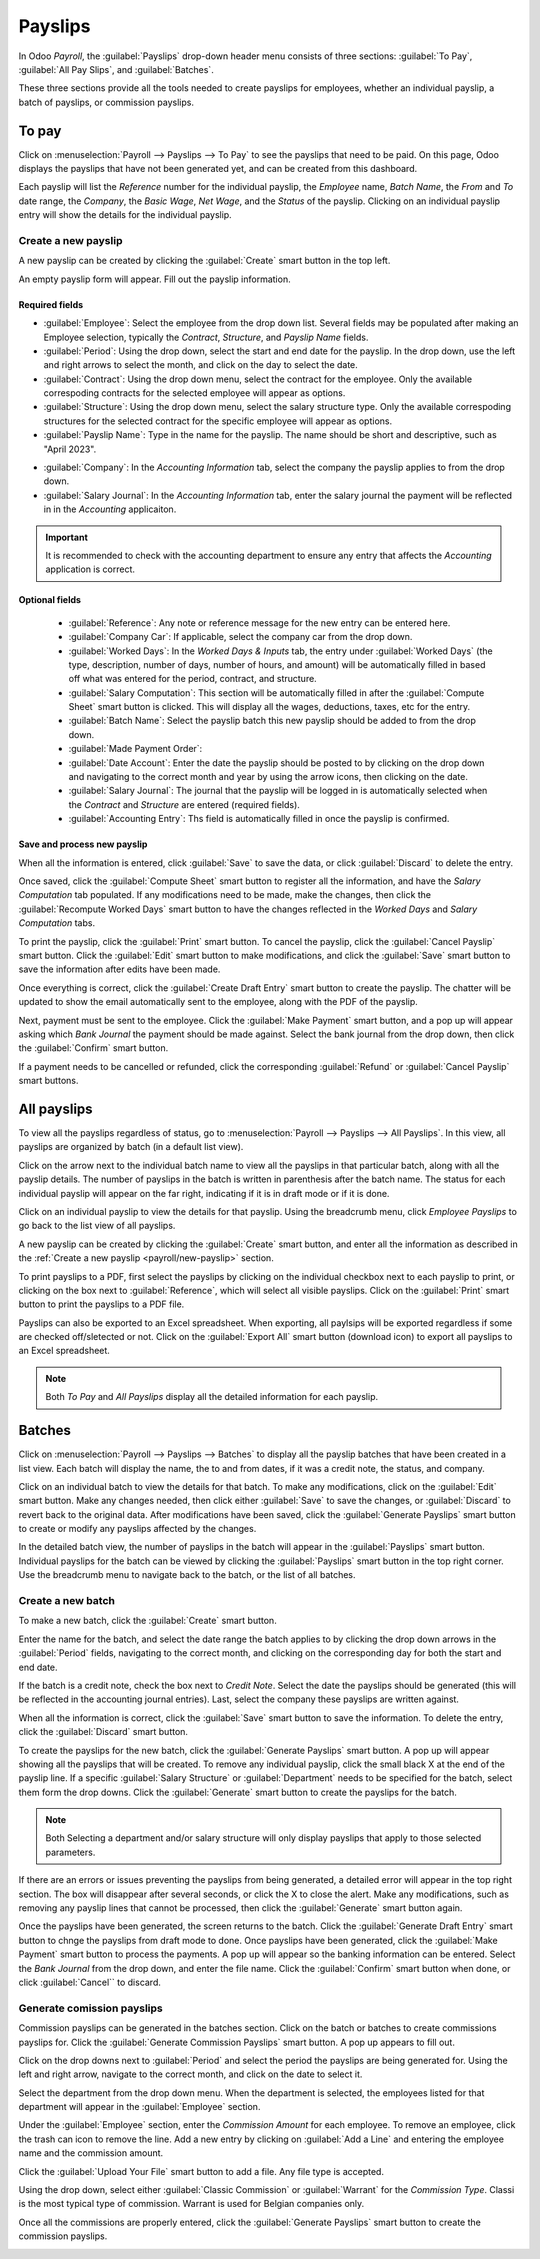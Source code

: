 ========
Payslips
========

In Odoo *Payroll*, the :guilabel:`Payslips` drop-down header menu consists of three
sections: :guilabel:`To Pay`, :guilabel:`All Pay Slips`, and :guilabel:`Batches`.

.. image:: payslips/payslips.png
   :align: center
   :alt: Payslips menu selection in Payroll.

These three sections provide all the tools needed to create payslips for employees, whether an
individual payslip, a batch of payslips, or commission payslips.

To pay
======

Click on :menuselection:`Payroll --> Payslips --> To Pay` to see the payslips that need to be paid.
On this page, Odoo displays the payslips that have not been generated yet, and can be created from
this dashboard.

.. image:: payslips/all-pay-slips.png
   :align: center
   :alt: View all payslips that need to be paid by clicking on Payslips - To Pay.

Each payslip will list the *Reference* number for the individual payslip, the *Employee* name,
*Batch Name*, the *From* and *To* date range, the *Company*, the *Basic Wage*, *Net Wage*, and the
*Status* of the payslip. Clicking on an individual payslip entry will show the details for the
individual payslip.

.. _payroll/new-payslip:

Create a new payslip
--------------------

A new payslip can be created by clicking the :guilabel:`Create` smart button in the top left.

.. image:: payslips/create-payslip.png
   :align: center
   :alt: Click the Create button to make a new payslip.

An empty payslip form will appear. Fill out the payslip information.

Required fields
~~~~~~~~~~~~~~~

.. image:: payslips/new-payslip.png
   :align: center
   :alt: The necessary fields for a new payslip.

- :guilabel:`Employee`: Select the employee from the drop down list. Several fields may be populated
  after making an Employee selection, typically the *Contract*, *Structure*, and *Payslip Name*
  fields.
- :guilabel:`Period`: Using the drop down, select the start and end date for the payslip. In the
  drop down, use the left and right arrows to select the month, and click on the day to select the
  date.
- :guilabel:`Contract`: Using the drop down menu, select the contract for the employee. Only the
  available correspoding contracts for the selected employee will appear as options.
- :guilabel:`Structure`: Using the drop down menu, select the salary structure type. Only the
  available correspoding structures for the selected contract for the specific employee will appear
  as options.
- :guilabel:`Payslip Name`: Type in the name for the payslip. The name should be short and
  descriptive, such as "April 2023".

.. image:: payslips/new-payslip-tab.png
   :align: center
   :alt: The necessary fields for a new payslip in the Acounting Information tab.

- :guilabel:`Company`: In the *Accounting Information* tab, select the company the payslip applies
  to from the drop down.
- :guilabel:`Salary Journal`: In the *Accounting Information* tab, enter the salary journal the
  payment will be reflected in in the *Accounting* applicaiton.

.. important::
   It is recommended to check with the accounting department to ensure any entry that affects the
   *Accounting* application is correct.

Optional fields
~~~~~~~~~~~~~~~

 - :guilabel:`Reference`: Any note or reference message for the new entry can be entered here.
 - :guilabel:`Company Car`: If applicable, select the company car from the drop down.
 - :guilabel:`Worked Days`: In the *Worked Days & Inputs* tab, the entry under :guilabel:`Worked
   Days` (the type, description, number of days, number of hours, and amount) will be automatically
   filled in based off what was entered for the period, contract, and structure.
 - :guilabel:`Salary Computation`: This section will be automatically filled in after the
   :guilabel:`Compute Sheet` smart button is clicked. This will display all the wages, deductions,
   taxes, etc for the entry.
 - :guilabel:`Batch Name`: Select the payslip batch this new payslip should be added to from the
   drop down.
 - :guilabel:`Made Payment Order`:
 - :guilabel:`Date Account`: Enter the date the payslip should be posted to by clicking on the drop
   down and navigating to the correct month and year by using the arrow icons, then clicking on the
   date.
 - :guilabel:`Salary Journal`: The journal that the payslip will be logged in is automatically
   selected when the *Contract* and *Structure* are entered (required fields).
 - :guilabel:`Accounting Entry`: Ths field is automatically filled in once the payslip is confirmed.

Save and process new payslip
~~~~~~~~~~~~~~~~~~~~~~~~~~~~

When all the information is entered, click :guilabel:`Save` to save the data, or click
:guilabel:`Discard` to delete the entry.

.. image:: payslips/save-payslip.png
   :align: center
   :alt: Save the payslip once the information is complete.

Once saved, click the :guilabel:`Compute Sheet` smart button to register all the information, and
have the *Salary Computation* tab populated. If any modifications need to be made, make the changes,
then click the :guilabel:`Recompute Worked Days` smart button to have the changes reflected in the
*Worked Days* and *Salary Computation* tabs.

.. image:: payslips/compute-sheet.png
   :align: center
   :alt: Compute the new payslip.

To print the payslip, click the :guilabel:`Print` smart button. To cancel the payslip, click the
:guilabel:`Cancel Payslip` smart button. Click the :guilabel:`Edit` smart button to make
modifications, and click the :guilabel:`Save` smart button to save the information after edits have
been made.

Once everything is correct, click the :guilabel:`Create Draft Entry` smart button to create the
payslip. The chatter will be updated to show the email automatically sent to the employee, along
with the PDF of the payslip.

.. image:: payslips/payslip-chatter.png
   :align: center
   :alt: The new payslip is emailed to the employee and the email appears in the chatter.

Next, payment must be sent to the employee. Click the :guilabel:`Make Payment` smart button, and a
pop up will appear asking which *Bank Journal* the payment should be made against. Select the bank
journal from the drop down, then click the :guilabel:`Confirm` smart button.

.. image:: payslips/make-payment.png
   :align: center
   :alt: Click Make Payment to send the payment to the employee.

If a payment needs to be cancelled or refunded, click the corresponding :guilabel:`Refund` or
:guilabel:`Cancel Payslip` smart buttons.

All payslips
============

To view all the payslips regardless of status, go to :menuselection:`Payroll --> Payslips -->
All Payslips`. In this view, all payslips are organized by batch (in a default list view).

Click on the arrow next to the individual batch name to view all the payslips in that particular
batch, along with all the payslip details. The number of payslips in the batch is written in
parenthesis after the batch name. The status for each individual payslip will appear on the far
right, indicating if it is in draft mode or if it is done.

.. image:: payslips/all-payslips.png
   :align: center
   :alt: View all payslips organized by batches. Click on the arrow to expand each batch.

Click on an individual payslip to view the details for that payslip. Using the breadcrumb menu,
click *Employee Payslips* to go back to the list view of all payslips.

A new payslip can be created by clicking the :guilabel:`Create` smart button, and enter all the
information as described in the :ref:`Create a new payslip <payroll/new-payslip>` section.

To print payslips to a PDF, first select the payslips by clicking on the individual checkbox next to
each payslip to print, or clicking on the box next to :guilabel:`Reference`, which will select all
visible payslips. Click on the :guilabel:`Print` smart button to print the payslips to a PDF file.

.. image:: payslips/print.png
   :align: center
   :alt: Click on the Print smart button to print payslips to a PDF.

Payslips can also be exported to an Excel spreadsheet. When exporting, all paylsips will be exported
regardless if some are checked off/sletected or not. Click on the :guilabel:`Export All` smart
button (download icon) to export all payslips to an Excel spreadsheet.

.. image:: payslips/export.png
   :align: center
   :alt: Click on the Export All smart button to export all payslips to an Excel payslip.

.. note::
   Both *To Pay* and *All Payslips* display all the detailed information for each payslip.

Batches
=======

Click on :menuselection:`Payroll --> Payslips --> Batches` to display all the payslip batches that
have been created in a list view. Each batch will display the name, the to and from dates, if it was
a credit note, the status, and company.

.. image:: payslips/batches.png
   :align: center
   :alt: View displaying all batches created.

Click on an individual batch to view the details for that batch. To make any modifications, click on
the :guilabel:`Edit` smart button. Make any changes needed, then click either :guilabel:`Save` to
save the changes, or :guilabel:`Discard` to revert back to the original data. After modifications
have been saved, click the :guilabel:`Generate Payslips` smart button to create or modify any
payslips affected by the changes.

.. image:: payslips/edit-batch.png
   :align: center
   :alt: Edit a batch.

In the detailed batch view, the number of payslips in the batch will appear in the
:guilabel:`Payslips` smart button. Individual payslips for the batch can be viewed by clicking the
:guilabel:`Payslips` smart button in the top right corner. Use the breadcrumb menu to navigate back
to the batch, or the list of all batches.

.. image:: payslips/payslip-batches.png
   :align: center
   :alt: Click the Payslips smart button to view the ndividual payslips in the batch.

Create a new batch
------------------

To make a new batch, click the :guilabel:`Create` smart button.

.. image:: payslips/create-batch.png
   :align: center
   :alt: Click the Create smart button to create a new batch.

Enter the name for the batch, and select the date range the batch applies to by clicking the drop
down arrows in the :guilabel:`Period` fields, navigating to the correct month, and clicking on the
corresponding day for both the start and end date.

.. image:: payslips/new-batch-details.png
   :align: center
   :alt: Enter the details for the new batch.

If the batch is a credit note, check the box next to *Credit Note*. Select the date the payslips
should be generated (this will be reflected in the accounting journal entries). Last, select the
company these payslips are written against.

When all the information is correct, click the :guilabel:`Save` smart button to save the
information. To delete the entry, click the :guilabel:`Discard` smart button.

To create the payslips for the new batch, click the :guilabel:`Generate Payslips` smart button. A
pop up will appear showing all the payslips that will be created. To remove any individual payslip,
click the small black X at the end of the payslip line. If a specific :guilabel:`Salary Structure`
or :guilabel:`Department` needs to be specified for the batch, select them form the drop downs.
Click the :guilabel:`Generate` smart button to create the payslips for the batch.

.. image:: payslips/generate-payslips.png
   :align: center
   :alt: Generata payslips for the new batch.

.. note::
   Both Selecting a department and/or salary structure will only display payslips that apply to
   those selected parameters.

If there are an errors or issues preventing the payslips from being generated, a detailed error will
appear in the top right section. The box will disappear after several seconds, or click the X to
close the alert. Make any modifications, such as removing any payslip lines that cannot be
processed, then click the :guilabel:`Generate` smart button again.

Once the payslips have been generated, the screen returns to the batch. Click the
:guilabel:`Generate Draft Entry` smart button to chnge the payslips from draft mode to done. Once
payslips have been generated, click the :guilabel:`Make Payment` smart button to process the
payments. A pop up will appear so the banking information can be entered. Select the *Bank Journal*
from the drop down, and enter the file name. Click the :guilabel:`Confirm` smart button when done,
or click :guilabel:`Cancel`` to discard.

.. image:: payslips/confirm-payslips.png
   :align: center
   :alt: Confirm the bank details for the new payslips.

Generate comission payslips
---------------------------

Commission payslips can be generated in the batches section. Click on the batch or batches to create
commissions payslips for. Click the :guilabel:`Generate Commission Payslips` smart button. A pop up
appears to fill out.

.. image:: payslips/commission.png
   :align: center
   :alt: Click the Generate Commission Payslips to create commission payslips.

Click on the drop downs next to :guilabel:`Period` and select the period the payslips are being
generated for. Using the left and right arrow, navigate to the correct month, and click on the date
to select it.

Select the department from the drop down menu. When the department is selected, the employees listed
for that department will appear in the :guilabel:`Employee` section.

Under the :guilabel:`Employee` section, enter the *Commission Amount* for each employee. To remove
an employee, click the trash can icon to remove the line. Add a new entry by clicking on
:guilabel:`Add a Line` and entering the employee name and the commission amount.

Click the :guilabel:`Upload Your File` smart button to add a file. Any file type is accepted.

Using the drop down, select either :guilabel:`Classic Commission` or  :guilabel:`Warrant` for the
*Commission Type*. Classi is the most typical type of commission. Warrant is used for Belgian
companies only.

Once all the commissions are properly entered, click the :guilabel:`Generate Payslips` smart button
to create the commission payslips.

.. image:: payslips/commission-details.png
   :align: center
   :alt: Enter the commission details.

